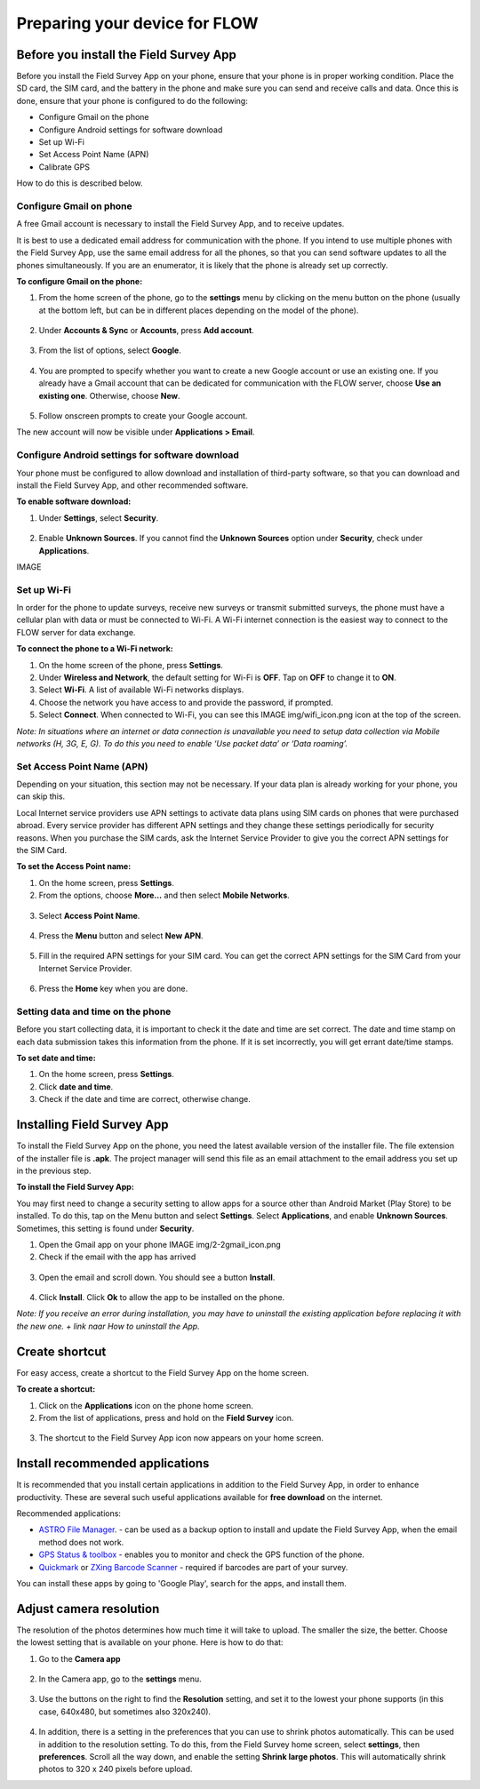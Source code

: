Preparing your device for FLOW 
=================================

Before you install the Field Survey App
------------------------------------------
Before you install the Field Survey App on your phone, ensure that your phone is in proper working condition. Place the SD card, the SIM card, and the battery in the phone and make sure you can send and receive calls and data. Once this is done, ensure that your phone is configured to do the following:

• 	Configure Gmail on the phone
•	Configure Android settings for software download
•	Set up Wi-Fi
•	Set Access Point Name (APN)
•	Calibrate GPS

How to do this is described below.


Configure Gmail on phone
~~~~~~~~~~~~~~~~~~~~~~~~~~~
A free Gmail account is necessary to install the Field Survey App, and to receive updates.  

It is best to use a dedicated email address for communication with the phone. If you intend to use multiple phones with the Field Survey App, use the same email address for all the phones, so that you can send software updates to all the phones simultaneously. If you are an enumerator, it is likely that the phone is already set up correctly.

**To configure Gmail on the phone:**

1. From the home screen of the phone, go to the **settings** menu by clicking on the menu button on the phone (usually at the bottom left, but can be in different places depending on the model of the phone). 

.. figure:: img/2-1settings_from_homescrean.png
   :width: 200 px
   :alt: image of phone
   :align: center

2. Under **Accounts & Sync** or **Accounts**, press **Add account**.

.. figure:: img/2-1add_gmail_account.png
   :width: 200 px
   :alt: image of phone
   :align: center
   
3. From the list of options, select **Google**. 

.. figure:: img/2-1add_gmail_select_google.png
   :width: 200 px
   :alt: image of phone
   :align: center
   
4. You are prompted to specify whether you want to create a new Google account or use an existing one. If you already have a Gmail account that can be dedicated for communication with the FLOW server, choose **Use an existing one**. Otherwise, choose **New**.  

.. figure:: img/2-1add_gmail_add_new_google_account.png
   :width: 200 px
   :alt: image of phone
   :align: center

5. Follow onscreen prompts to create your Google account.

The new account will now be visible under **Applications > Email**.


Configure Android settings for software download
~~~~~~~~~~~~~~~~~~~~~~~~~~~~~~~~~~~~~~~~~~~~~~~~~~~~~~
Your phone must be configured to allow download and installation of third-party software, so that you can download and install the Field Survey App, and other recommended software.

**To enable software download:**

1.	Under **Settings**, select **Security**.

.. figure:: img/2-1settings_security.png
   :width: 200 px
   :alt: image of phone
   :align: center
   
2.	Enable **Unknown Sources**. If you cannot find the **Unknown Sources** option under **Security**, check under **Applications**.

IMAGE


Set up Wi-Fi
~~~~~~~~~~~~~~~~~~~~~~~~~~~
In order for the phone to update surveys, receive new surveys or transmit submitted surveys, the phone must have a cellular plan with data or must be connected to Wi-Fi. A Wi-Fi internet connection is the easiest way to connect to the FLOW server for data exchange.

**To connect the phone to a Wi-Fi network:**

1.	On the home screen of the phone, press **Settings**. 

2.	Under **Wireless and Network**, the default setting for Wi-Fi is **OFF**. Tap on **OFF** to change it to **ON**. 

3.	Select **Wi-Fi**. A list of available Wi-Fi networks displays. 

4.	Choose the network you have access to and provide the password, if prompted. 

5.	Select **Connect**. When connected to Wi-Fi, you can see this IMAGE img/wifi_icon.png icon at the top of the screen.

*Note: In situations where an internet or data connection is unavailable you need to setup data collection via Mobile networks (H, 3G, E, G). To do this you need to enable ‘Use packet data’ or ‘Data roaming’.*


Set Access Point Name (APN)
~~~~~~~~~~~~~~~~~~~~~~~~~~~~~~~~~~
Depending on your situation, this section may not be necessary. If your data plan is already working for your phone, you can skip this.

Local Internet service providers use APN settings to activate data plans using SIM cards on phones that were purchased abroad. Every service provider has different APN settings and they change these settings periodically for security reasons. When you purchase the SIM cards, ask the Internet Service Provider to give you the correct APN settings for the SIM Card.

**To set the Access Point name:**

1.	On the home screen, press **Settings**. 

2.	From the options, choose **More…** and then select **Mobile Networks**.

.. figure:: img/2-1set_APN_select_more_from_settings.png
   :width: 200 px
   :alt: image of phone
   :align: center

3.	Select **Access Point Name**.

.. figure:: img/2-1set_access_point_name.png
   :width: 200 px
   :alt: image of phone
   :align: center

4.	Press the **Menu** button and select **New APN**.

.. figure:: img/2-1select_new_APN.png
   :width: 200 px
   :alt: image of phone
   :align: center
   
5.	Fill in the required APN settings for your SIM card. You can get the correct APN settings for the SIM Card from your Internet Service Provider.

.. figure:: img/2-1fill_in_required_APN_settings.png
   :width: 200 px
   :alt: image of phone
   :align: center
   
6.	Press the **Home** key when you are done.   
   
   
Setting data and time on the phone
~~~~~~~~~~~~~~~~~~~~~~~~~~~~~~~~~~~~~~~~~~
Before you start collecting data, it is important to check it the date and time are set correct. The date and time stamp on each data submission takes this information from the phone. If it is set incorrectly, you will get errant date/time stamps. 

**To set date and time:**

1.	On the home screen, press **Settings**. 
2.	Click **date and time**.
3.	Check if the date and time are correct, otherwise change. 



Installing Field Survey App
------------------------------
To install the Field Survey App on the phone, you need the latest available version of the installer file. The file extension of the installer file is **.apk**. The project manager will send this file as an email attachment to the email address you set up in the previous step.

**To install the Field Survey App:**

You may first need to change a security setting to allow apps for a source other than Android Market (Play Store) to be installed. To do this, tap on the Menu button and select **Settings**. Select **Applications**, and enable **Unknown Sources**. Sometimes, this setting is found under **Security**.

1.	Open the Gmail app on your phone IMAGE  img/2-2gmail_icon.png
2.	Check if the email with the app has arrived

.. figure:: img/2-2check_email_for_application.png
   :width: 200 px
   :alt: image of phone
   :align: center

3.	Open the email and scroll down. You should see a button **Install**.

.. figure:: img/2-2install_application.png
   :width: 200 px
   :alt: image of phone
   :align: center

4.	Click **Install**. Click **Ok** to allow the app to be installed on the phone.

*Note: If you receive an error during installation, you may have to uninstall the existing application before replacing it with the new one. + link naar How to uninstall the App.*


Create shortcut
---------------------------
For easy access, create a shortcut to the Field Survey App on the home screen. 

**To create a shortcut:**

1.	Click on the **Applications** icon on the phone home screen. 

2.	From the list of applications, press and hold on the **Field Survey** icon. 

.. figure:: img/2-2create_shortcut_application.png
   :width: 200 px
   :alt: image of phone
   :align: center

3. 	The shortcut to the Field Survey App icon now appears on your home screen.

.. figure:: img/2-2shortcut_at_homescreen.png
   :width: 200 px
   :alt: image of phone
   :align: center


Install recommended applications
---------------------------
It is recommended that you install certain applications in addition to the Field Survey App, in order to enhance productivity. These are several such useful applications available for **free download** on the internet. 

Recommended applications:

•	`ASTRO File Manager <https://play.google.com/store/apps/details?id=com.metago.astro/>`_. - can be used as a backup option to install and update the Field Survey App, when the email method does not work. 
•	`GPS Status & toolbox <http://www.androiddrawer.com/203/download-gps-status-toolbox-3-8-1-app-apk/#.Ue-XIhY72p2/>`_ - enables you to monitor and check the GPS function of the phone. 
•	`Quickmark <http://download.pandaapp.com/android-app/quickmark-barcode-scanner4.1.2-id5129.html#.Ue-XVBY72p0/>`_ or `ZXing Barcode Scanner <https://play.google.com/store/apps/details?id=com.google.zxing.client.android&hl=en/>`_ - required if barcodes are part of your survey. 

You can install these apps by going to 'Google Play', search for the apps, and install them.


Adjust camera resolution
---------------------------
The resolution of the photos determines how much time it will take to upload. The smaller the size, the better. Choose the lowest setting that is available on your phone. Here is how to do that:

1.	Go to the **Camera app**

.. figure:: img/2-2camera.png
   :width: 200 px
   :alt: image of phone
   :align: center

2.	In the Camera app, go to the **settings** menu. 

.. figure:: img/2-2camera_settings.png
   :width: 200 px
   :alt: image of phone
   :align: center
   
3.	Use the buttons on the right to find the **Resolution** setting, and set it to the lowest your phone supports (in this case, 640x480, but sometimes also 320x240).    
   
.. figure:: img/2-2camera_resolution.png
   :width: 200 px
   :alt: image of phone
   :align: center   
   
4.	In addition, there is a setting in the preferences that you can use to shrink photos automatically. This can be used in addition to the resolution setting. To do this, from the Field Survey home screen, select **settings**, then **preferences**. Scroll all the way down, and enable the setting **Shrink large photos**. This will automatically shrink photos to 320 x 240 pixels before upload.   

